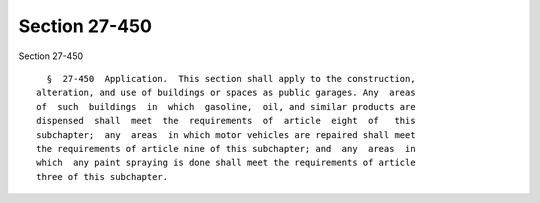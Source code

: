 Section 27-450
==============

Section 27-450 ::    
        
     
        §  27-450  Application.  This section shall apply to the construction,
      alteration, and use of buildings or spaces as public garages. Any  areas
      of  such  buildings  in  which  gasoline,  oil, and similar products are
      dispensed  shall  meet  the  requirements  of  article  eight  of   this
      subchapter;  any  areas  in which motor vehicles are repaired shall meet
      the requirements of article nine of this subchapter; and  any  areas  in
      which  any paint spraying is done shall meet the requirements of article
      three of this subchapter.
    
    
    
    
    
    
    